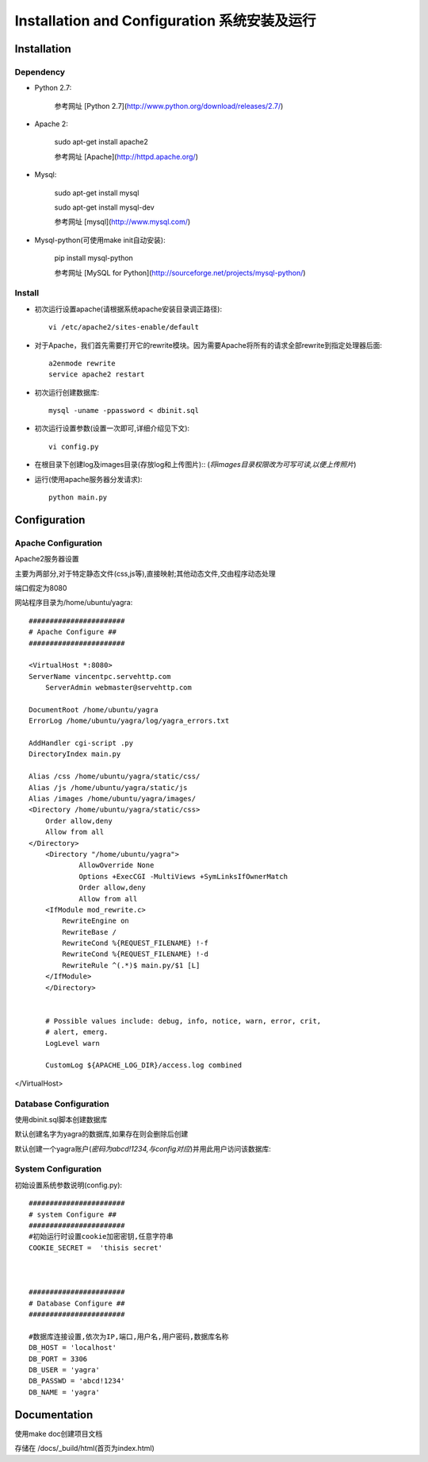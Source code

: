 .. _installation-and-configuaration:


**************************************
Installation and Configuration 系统安装及运行
**************************************

.. _installation

Installation 
===============

.. _dependency

Dependency
----------

* Python 2.7:

 	参考网址 [Python 2.7](http://www.python.org/download/releases/2.7/)
 	
* Apache 2:
	
	sudo apt-get install apache2

	参考网址 [Apache](http://httpd.apache.org/)

* Mysql:

	sudo apt-get install mysql

    	sudo apt-get install mysql-dev
    
 	参考网址 [mysql](http://www.mysql.com/)

* Mysql-python(可使用make init自动安装):

    	pip install mysql-python

 	参考网址 [MySQL for Python](http://sourceforge.net/projects/mysql-python/)


.. note:

   	make init 自动安装依赖软件(mysql-python)
   	
   	make doc  自动生成使用文档,文档目录在doc/_build下

       
.. _install

Install
-------

.. _making-a-list:
   		
* 初次运行设置apache(请根据系统apache安装目录调正路径)::

 		vi /etc/apache2/sites-enable/default
 		
* 对于Apache，我们首先需要打开它的rewrite模块。因为需要Apache将所有的请求全部rewrite到指定处理器后面::

		a2enmode rewrite
		service apache2 restart

* 初次运行创建数据库::

   		mysql -uname -ppassword < dbinit.sql      
   
* 初次运行设置参数(设置一次即可,详细介绍见下文)::

   		vi config.py            

* 在根目录下创建log及images目录(存放log和上传图片)::
  (`将images目录权限改为可写可读,以便上传照片`)
	
* 运行(使用apache服务器分发请求)::

   		python main.py

.. _configuration

Configuration 
================

Apache Configuration
-------------
Apache2服务器设置

主要为两部分,对于特定静态文件(css,js等),直接映射;其他动态文件,交由程序动态处理

端口假定为8080

网站程序目录为/home/ubuntu/yagra::

    #######################
    # Apache Configure ##
    #######################
    
    <VirtualHost *:8080>
    ServerName vincentpc.servehttp.com
        ServerAdmin webmaster@servehttp.com

    DocumentRoot /home/ubuntu/yagra
    ErrorLog /home/ubuntu/yagra/log/yagra_errors.txt

    AddHandler cgi-script .py
    DirectoryIndex main.py

    Alias /css /home/ubuntu/yagra/static/css/
    Alias /js /home/ubuntu/yagra/static/js
    Alias /images /home/ubuntu/yagra/images/
    <Directory /home/ubuntu/yagra/static/css>
        Order allow,deny
        Allow from all
    </Directory>
        <Directory "/home/ubuntu/yagra">
                AllowOverride None
                Options +ExecCGI -MultiViews +SymLinksIfOwnerMatch
                Order allow,deny
                Allow from all
        <IfModule mod_rewrite.c>
            RewriteEngine on
            RewriteBase /
            RewriteCond %{REQUEST_FILENAME} !-f
            RewriteCond %{REQUEST_FILENAME} !-d
            RewriteRule ^(.*)$ main.py/$1 [L]
        </IfModule>
        </Directory>


        # Possible values include: debug, info, notice, warn, error, crit,
        # alert, emerg.
        LogLevel warn

        CustomLog ${APACHE_LOG_DIR}/access.log combined
</VirtualHost>



Database Configuration
----------------------

使用dbinit.sql脚本创建数据库

默认创建名字为yagra的数据库,如果存在则会删除后创建

默认创建一个yagra账户(`密码为abcd!1234,与config对应`)并用此用户访问该数据库::



System Configuration
-------------
初始设置系统参数说明(config.py)::

    #######################
    # system Configure ##
    #######################
    #初始运行时设置cookie加密密钥,任意字符串
    COOKIE_SECRET =  'thisis secret' 

    
    
    #######################
    # Database Configure ##
    #######################
    
    #数据库连接设置,依次为IP,端口,用户名,用户密码,数据库名称
    DB_HOST = 'localhost' 
    DB_PORT = 3306
    DB_USER = 'yagra'
    DB_PASSWD = 'abcd!1234'
    DB_NAME = 'yagra'


Documentation
===============  
使用make doc创建项目文档

存储在 /docs/_build/html(首页为index.html)
    
